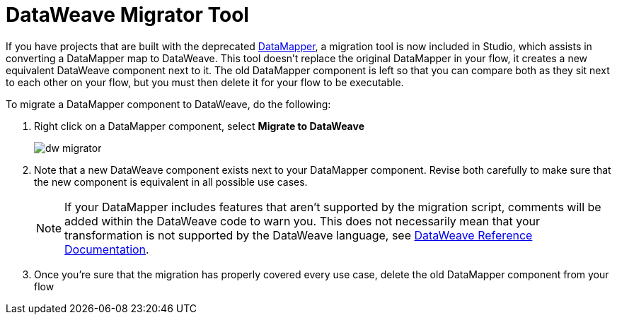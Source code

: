 = DataWeave Migrator Tool
:keywords: studio, anypoint, esb, transform, transformer, format, aggregate, rename, split, filter convert, xml, json, csv, pojo, java object, metadata, dataweave, data weave, datamapper, dwl, dfl, dw, output structure, input structure, map, mapping


If you have projects that are built with the deprecated link:/mule-user-guide/v/3.7/datamapper-user-guide-and-reference[DataMapper], a migration tool is now included in Studio, which assists in converting a DataMapper map to DataWeave. This tool doesn't replace the original DataMapper in your flow, it creates a new equivalent DataWeave component next to it. The old DataMapper component is left so that you can compare both as they sit next to each other on your flow, but you must then delete it for your flow to be executable.

To migrate a DataMapper component to DataWeave, do the following:

. Right click on a DataMapper component, select *Migrate to DataWeave*
+
image:dw_migrator_script.png[dw migrator]

. Note that a new DataWeave component exists next to your DataMapper component. Revise both carefully to make sure that the new component is equivalent in all possible use cases.
+
[NOTE]
If your DataMapper includes features that aren't supported by the migration script, comments will be added within the DataWeave code to warn you. This does not necessarily mean that your transformation is not supported by the DataWeave language, see link:/mule-user-guide/v/3.7/dataweave-reference-documentation[DataWeave Reference Documentation].

. Once you're sure that the migration has properly covered every use case, delete the old DataMapper component from your flow
